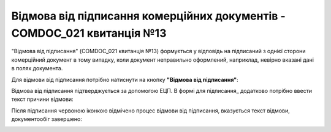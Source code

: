 ########################################################################################################################
Відмова від підписання комерційних документів - COMDOC_021 квитанція №13
########################################################################################################################

.. початок блоку для Comdoc_Reject


"Відмова від підписання" (COMDOC_021 квитанція №13) формується у відповідь на підписаний з однієї сторони комерційний документ в тому випадку, коли документ неправильно оформлений, наприклад, невірно вказані дані в полях документа. 

Для відмови від підписання потрібно натиснути на кнопку **"Відмова від підписання"**:

.. image:: /_constant/comdoc_reject/comdoc_reject_001.png
   :align: center

Відмова від підписання підтверджується за допомогою ЕЦП. В формі для підписання_ додатково потрібно ввести текст причини відмови:

.. image:: /_constant/comdoc_reject/comdoc_reject_002.png
   :align: center

Після підписання червоною іконкою відмічено процес відмови від підписання, вказується текст відмови, документообіг завершено:

.. image:: /_constant/comdoc_reject/comdoc_reject_003.png
   :align: center

.. кінець блоку для Comdoc_Reject